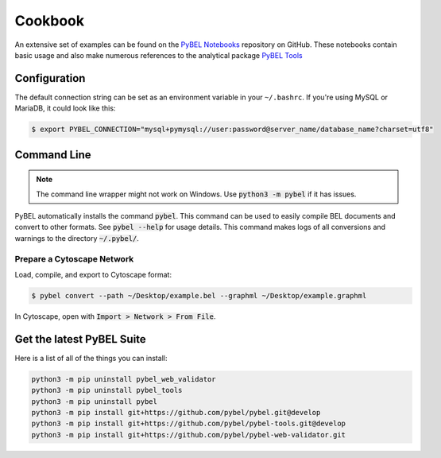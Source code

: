 Cookbook
========

An extensive set of examples can be found on the `PyBEL Notebooks <https://github.com/pybel/pybel-notebooks>`_
repository on GitHub. These notebooks contain basic usage and also make numerous references to the analytical
package `PyBEL Tools <https://github.com/pybel/pybel-tools>`_

Configuration
-------------

The default connection string can be set as an environment variable in your ``~/.bashrc``. If you're using MySQL or
MariaDB, it could look like this:

.. code::

    $ export PYBEL_CONNECTION="mysql+pymysql://user:password@server_name/database_name?charset=utf8"

Command Line
------------

.. note:: The command line wrapper might not work on Windows. Use :code:`python3 -m pybel` if it has issues.

PyBEL automatically installs the command :code:`pybel`. This command can be used to easily compile BEL documents
and convert to other formats. See :code:`pybel --help` for usage details. This command makes logs of all conversions
and warnings to the directory :code:`~/.pybel/`.

Prepare a Cytoscape Network
~~~~~~~~~~~~~~~~~~~~~~~~~~~
Load, compile, and export to Cytoscape format:

.. code-block:: sh

    $ pybel convert --path ~/Desktop/example.bel --graphml ~/Desktop/example.graphml

In Cytoscape, open with :code:`Import > Network > From File`.

Get the latest PyBEL Suite
--------------------------
Here is a list of all of the things you can install:

.. code::

    python3 -m pip uninstall pybel_web_validator
    python3 -m pip uninstall pybel_tools
    python3 -m pip uninstall pybel
    python3 -m pip install git+https://github.com/pybel/pybel.git@develop
    python3 -m pip install git+https://github.com/pybel/pybel-tools.git@develop
    python3 -m pip install git+https://github.com/pybel/pybel-web-validator.git
